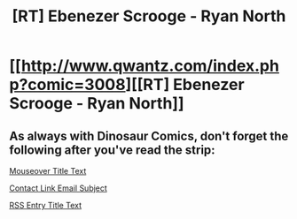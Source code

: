 #+TITLE: [RT] Ebenezer Scrooge - Ryan North

* [[http://www.qwantz.com/index.php?comic=3008][[RT] Ebenezer Scrooge - Ryan North]]
:PROPERTIES:
:Author: blazinghand
:Score: 52
:DateUnix: 1468893329.0
:DateShort: 2016-Jul-19
:END:

** As always with Dinosaur Comics, don't forget the following after you've read the strip:

[[#s][Mouseover Title Text]]

[[#s][Contact Link Email Subject]]

[[#s][RSS Entry Title Text]]
:PROPERTIES:
:Author: blazinghand
:Score: 16
:DateUnix: 1468893431.0
:DateShort: 2016-Jul-19
:END:
